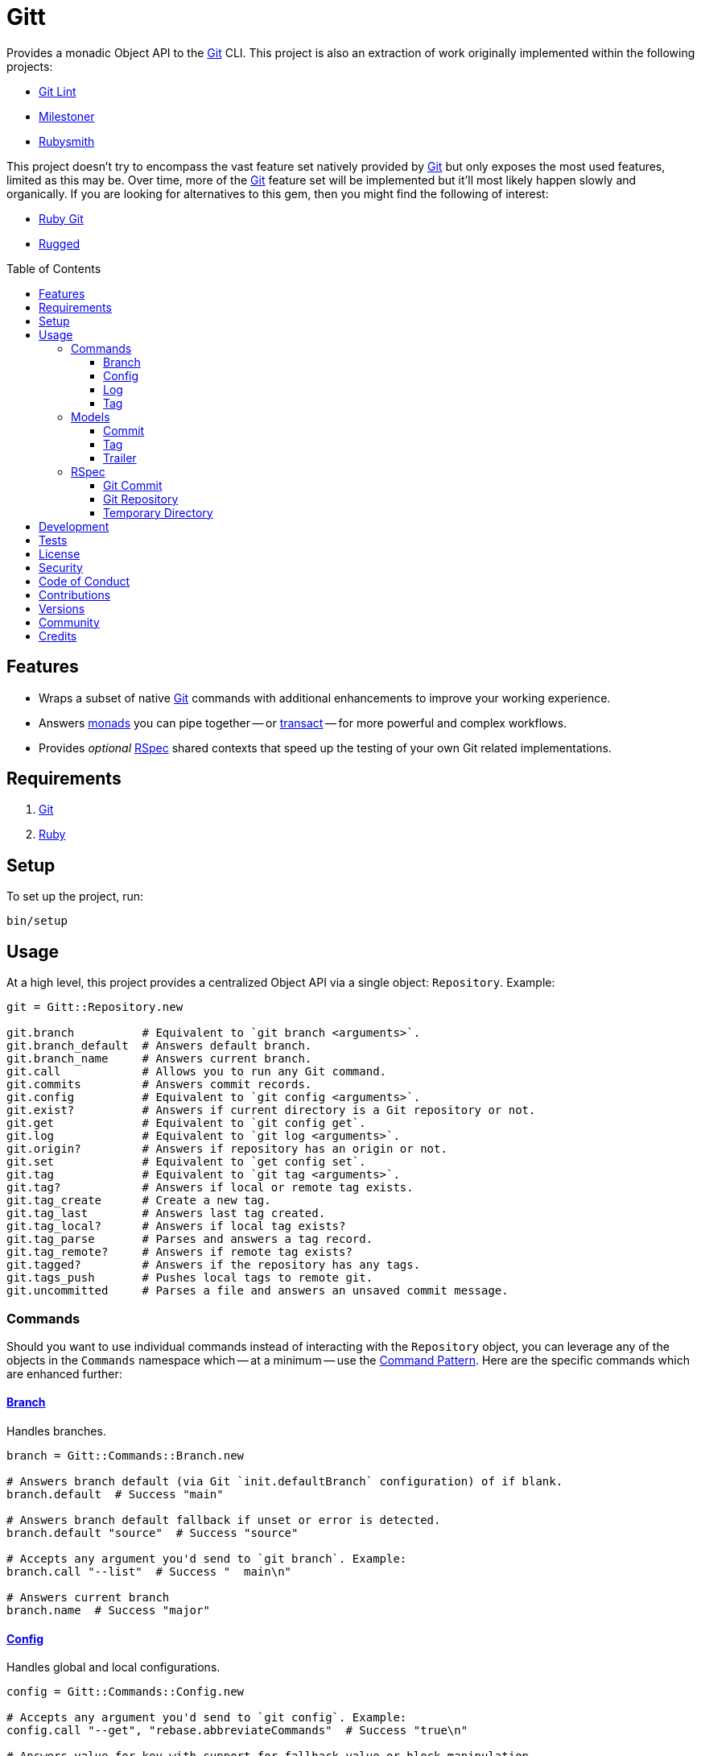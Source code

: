 :toc: macro
:toclevels: 5
:figure-caption!:

:git_link: link:https://git-scm.com[Git]
:rspec_link: link:https://rspec.info[RSpec]
:struct_link: link:https://alchemists.io/articles/ruby_structs[Struct]

= Gitt

Provides a monadic Object API to the {git_link} CLI. This project is also an extraction of work originally implemented within the following projects:

* link:https://alchemists.io/projects/git-lint[Git Lint]
* link:https://alchemists.io/projects/milestoner[Milestoner]
* link:https://alchemists.io/projects/rubysmith[Rubysmith]

This project doesn't try to encompass the vast feature set natively provided by {git_link} but only exposes the most used features, limited as this may be. Over time, more of the {git_link} feature set will be implemented but it'll most likely happen slowly and organically. If you are looking for alternatives to this gem, then you might find the following of interest:

* link:https://github.com/ruby-git/ruby-git[Ruby Git]
* link:https://github.com/libgit2/rugged[Rugged]

toc::[]

== Features

* Wraps a subset of native {git_link} commands with additional enhancements to improve your working experience.
* Answers link:https://dry-rb.org/gems/dry-monads[monads] you can pipe together -- or link:https://alchemists.io/projects/transactable[transact] -- for more powerful and complex workflows.
* Provides _optional_ {rspec_link} shared contexts that speed up the testing of your own Git related implementations.

== Requirements

. {git_link}
. link:https://www.ruby-lang.org[Ruby]

== Setup

To set up the project, run:

[source,bash]
----
bin/setup
----

== Usage

At a high level, this project provides a centralized Object API via a single object: `Repository`. Example:

[source,ruby]
----
git = Gitt::Repository.new

git.branch          # Equivalent to `git branch <arguments>`.
git.branch_default  # Answers default branch.
git.branch_name     # Answers current branch.
git.call            # Allows you to run any Git command.
git.commits         # Answers commit records.
git.config          # Equivalent to `git config <arguments>`.
git.exist?          # Answers if current directory is a Git repository or not.
git.get             # Equivalent to `git config get`.
git.log             # Equivalent to `git log <arguments>`.
git.origin?         # Answers if repository has an origin or not.
git.set             # Equivalent to `get config set`.
git.tag             # Equivalent to `git tag <arguments>`.
git.tag?            # Answers if local or remote tag exists.
git.tag_create      # Create a new tag.
git.tag_last        # Answers last tag created.
git.tag_local?      # Answers if local tag exists?
git.tag_parse       # Parses and answers a tag record.
git.tag_remote?     # Answers if remote tag exists?
git.tagged?         # Answers if the repository has any tags.
git.tags_push       # Pushes local tags to remote git.
git.uncommitted     # Parses a file and answers an unsaved commit message.
----

=== Commands

Should you want to use individual commands instead of interacting with the `Repository` object, you
can leverage any of the objects in the `Commands` namespace which -- at a minimum -- use the link:https://alchemists.io/articles/interactor_pattern[Command Pattern]. Here are the specific commands which are enhanced further:

==== link:https://git-scm.com/docs/git-branch[Branch]

Handles branches.

[source,ruby]
----
branch = Gitt::Commands::Branch.new

# Answers branch default (via Git `init.defaultBranch` configuration) of if blank.
branch.default  # Success "main"

# Answers branch default fallback if unset or error is detected.
branch.default "source"  # Success "source"

# Accepts any argument you'd send to `git branch`. Example:
branch.call "--list"  # Success "  main\n"

# Answers current branch
branch.name  # Success "major"
----

==== link:https://git-scm.com/docs/git-config[Config]

Handles global and local configurations.

[source,ruby]
----
config = Gitt::Commands::Config.new

# Accepts any argument you'd send to `git config`. Example:
config.call "--get", "rebase.abbreviateCommands"  # Success "true\n"

# Answers value for key with support for fallback value or block manipulation.
config.get "user.name"                                     # Success "Brooke Kuhlmann"
config.get "user.unknown", "fallback"                      # Success "fallback"
config.get("user.unknown") { |value| value + "fallback" }  # "fallback"

# Answers true or false if origin is defined.
config.origin?                                             # true

# Sets configuration key and value.
config.set "user.demo", "test"                             # Success "test"
----

==== link:https://git-scm.com/docs/git-log[Log]

Handles commit history.

[source,ruby]
----
log = Gitt::Commands::Log.new

log.call "--oneline", "-1"  # Success "5e21a9866827 Added documentation\n"
----

The `Log` class provides two other methods but they require a more detailed explanation. The first is `Log#all` which answers an array of commits (records) upon success and accepts the same arguments as given to `#call`.

[source,ruby]
----
commit = log.all
----

The second, is:

[source,ruby]
----
commit log.uncommitted ".git/COMMIT_EDITMSG"
----

The above will answer a single commit record. This is great for building a commit object from an unsaved commit message. The only disadvantage of this approach is that you will get template commits which are always stripped out by Git when processing a _saved_ commit.

==== link:https://git-scm.com/docs/git-tag[Tag]

Handles the tagging/versioning of commits.

[source,ruby]
----
tag = Gitt::Commands::Tag.new

# Accepts any argument you'd send to `git tag`.
# Example: tag.call "--list"
stdout, stderr, status = tag.call

# Answers true or false base on whether local and remote tag exist.
tag.exist? "0.1.0"

# Answers last tag for git.
tag.last

# Answers if local tag exists.
tag.local? "0.1.0"

# Pushes tags to remote git.
tag.push

# Answers if remote tag exists.
tag.remote? "0.1.0"

# Answers true or false based on whether repository is tagged.
tag.tagged?
----

=== Models

In order to have access to rich data from the Git client, there are several models available to you.

==== Commit

An instance of `Gitt::Models::Commit` is what is answered back to when using `Gitt::Repository` via the `#commits` or `#uncommitted` methods. In each case, you'll either get an array of records, a single record, or a failure depending on the result. Here's an example of a single record:

[source,ruby]
----
# #<struct Gitt::Models::Commit
#  author_date_relative="2 days ago",
#  author_email="demo@example.com",
#  author_name="Demo User",
#  body="Necessary to explain recent changes.\n",
#  body_lines=["Necessary to explain recent changes."],
#  body_paragraphs=["Necessary to explain recent changes."],
#  message="Updated documentation with new functionality\n\nNecessary to explain recent changes.\n",
#  sha="5e21a9866827bf5c68bd445ea01b3837a3936b45",
#  subject="Updated documentation with new functionality",
#  trailers=[],
#  trailers_index=nil>
----

You get a {struct_link} with the following attributes:

* `author_date_relative`: Stores the relative date of when the commit was made.
* `author_email`: Stores the author email.
* `author_name`: Stores the author name.
* `body`: Stores the commit body which excludes the subject and leading space.
* `body_lines`: Stores each line of the body in an array.
* `body_paragraphs`: Stores each paragraph of the body as an array (i.e. broken by double new lines).
* `message`: Stores the entire, raw, commit message (i.e. subject and body).
* `sha`: Stores the commit SHA.
* `subject`: Stores the commit subject.
* `trailers`: Stores any commit trailers as an array of `Gitt::Models::Trailer` records.
* `trailers_index`: Stores the starting index of trailers within the commit message.

==== Tag

An instance of `Gitt::Models::Tag` is what is answered back to when using `Gitt::Repository` via the `#tag_parse` method. Here's an example:

[source,ruby]
----
# #<struct Gitt::Models::Tag
#  author_date="Tue Dec 29 17:33:01 2020 -0700",
#  author_email="demo@example.com",
#  author_name="Demo User",
#  body="- Added gem skeleton\n- Added RSpec dependency",
#  sha="d041d07c29f97b5b06b3b2fd05fa1dd018c7da7c",
#  subject="Version 0.1.0",
#  version="0.1.0">
----

You get a {struct_link} with the following attributes:

*  `author_date`: Stores author creation date.
*  `author_email`: Stores author email.
*  `author_name`: Store author name.
*  `body`: Stores body of tag which can be sentences, multiple paragraphs, and/or signature information.
*  `sha`: Stores the commit SHA for which this tag labels
*  `subject`: Stores the subject.
*  `version`: Stores the version.

==== Trailer

A trailer is nested within a commit record when trailer information exists. Example:

[source,ruby]
----
#<struct Gitt::Models::Trailer key="Issue", delimiter=":", space=" ", value="123">
----

The attributes break down as follows:

* `key`: Answers the key.
* `delimiter`: Answers the delimiter which must be a colon but can be missing if invalid.
* `space`: Answers either a space or an empty string with the former being invalid.
* `value`: Answers the value associated with the key.

=== RSpec

For fans of {rspec_link}, this gem provides shared contexts you can use within your own test suites. These shared contexts are _optional_, not required for you by default, and must be manually required to use.

==== Git Commit

Provides a default `git_commit` record of `Gitt::Models::Commit` with minimal information for testing purposes and can be used as follows:

[source,ruby]
----
require "gitt/rspec/shared_contexts/git_commit"

describe Demo do
  include_context "with Git commit"
end
----

==== Git Repository

Provides a simple Git repository with a single commit for testing purposes. This repository is set up and torn down _around_ each spec. The repository is built within your project's `tmp` directory and provides a `git_repo_dir` pathname you can interact with. Here's how to use it:

[source,ruby]
----
require "gitt/rspec/shared_contexts/git_repo"
require "refinements/pathname"

describe Demo do
  include_context "with Git repository"

  using Refinements::Pathname

  it "is a demo" do
    git_repo_dir.change_dir { # Your expectation goes here. }
  end
end
----

==== Temporary Directory

Provides a temporary directory (i.e. `tmp/rspec`) for creating directories and or files you want set up and torn down _around_ each spec. Access to the `temp_dir` pathname is also provided for you. Here's how to use it:

[source,ruby]
----
require "gitt/rspec/shared_contexts/temp_dir"
require "refinements/pathname"

describe Demo do
  include_context "with temporary directory"

  using Refinements::Pathname

  it "is a demo" do
    temp_dir.change_dir { # Your expectation goes here. }
  end
end
----

💡 The Git Repository shared context -- mentioned above -- includes this shared context by default so you don't have to manually include this shared context when using the Git Repository shared context.

== Development

To contribute, run:

[source,bash]
----
git clone https://github.com/bkuhlmann/gitt
cd gitt
bin/setup
----

You can also use the IRB console for direct access to all objects:

[source,bash]
----
bin/console
----

== Tests

To test, run:

[source,bash]
----
bin/rake
----

== link:https://alchemists.io/policies/license[License]

== link:https://alchemists.io/policies/security[Security]

== link:https://alchemists.io/policies/code_of_conduct[Code of Conduct]

== link:https://alchemists.io/policies/contributions[Contributions]

== link:https://alchemists.io/projects/gitt/versions[Versions]

== link:https://alchemists.io/community[Community]

== Credits

* Built with link:https://alchemists.io/projects/gemsmith[Gemsmith].
* Engineered by link:https://alchemists.io/team/brooke_kuhlmann[Brooke Kuhlmann].
